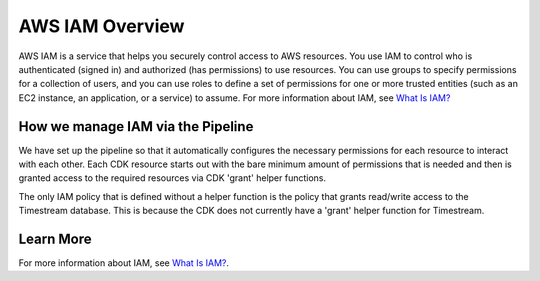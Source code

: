 .. _iam-overview:

AWS IAM Overview
================
AWS IAM is a service that helps you securely control access to AWS resources. You use IAM to control who is authenticated (signed in) and authorized (has permissions) to use resources. You can use groups to specify permissions for a collection of users, and you can use roles to define a set of permissions for one or more trusted entities (such as an EC2 instance, an application, or a service) to assume. For more information about IAM, see `What Is IAM? <http://docs.aws.amazon.com/IAM/latest/UserGuide/Welcome.html>`__

How we manage IAM via the Pipeline
----------------------------------
We have set up the pipeline so that it automatically configures the necessary permissions for each resource to interact with each other. Each CDK resource starts out with the bare minimum amount of permissions that is needed and then is granted access to the required resources via CDK 'grant' helper functions. 

The only IAM policy that is defined without a helper function is the policy that grants read/write access to the Timestream database. This is because the CDK does not currently have a 'grant' helper function for Timestream.

Learn More
----------
For more information about IAM, see `What Is IAM? <http://docs.aws.amazon.com/IAM/latest/UserGuide/Welcome.html>`__.


